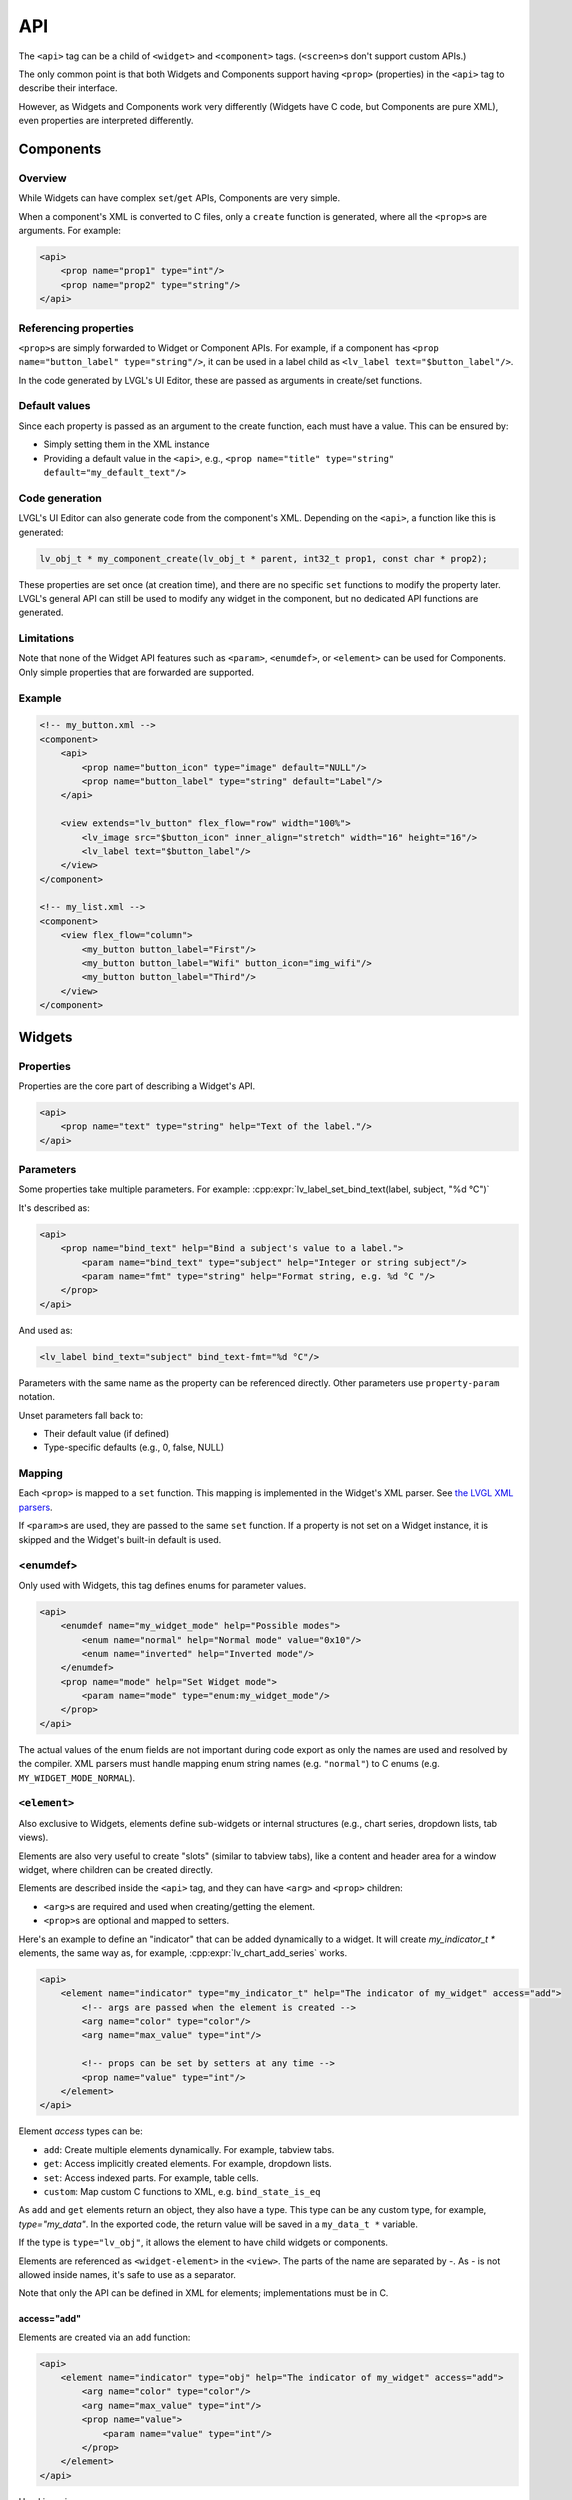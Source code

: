 .. _xml_api:

===
API
===

The ``<api>`` tag can be a child of ``<widget>`` and ``<component>`` tags.
(``<screen>``\ s don't support custom APIs.)

The only common point is that both Widgets and Components support having
``<prop>`` (properties) in the ``<api>`` tag to describe their interface.

However, as Widgets and Components work very differently (Widgets have C code,
but Components are pure XML), even properties are interpreted differently.

Components
**********

Overview
--------

While Widgets can have complex ``set``/``get`` APIs, Components are very simple.

When a component's XML is converted to C files, only a ``create`` function is generated,
where all the ``<prop>``\s are arguments. For example:

.. code-block:: xml

    <api>
        <prop name="prop1" type="int"/>
        <prop name="prop2" type="string"/>
    </api>

Referencing properties
----------------------

``<prop>``\ s are simply forwarded to Widget or Component APIs.
For example, if a component has ``<prop name="button_label" type="string"/>``,
it can be used in a label child as ``<lv_label text="$button_label"/>``.

In the code generated by LVGL's UI Editor, these are passed as arguments in create/set functions.

Default values
--------------

Since each property is passed as an argument to the create function, each must have a value.
This can be ensured by:

- Simply setting them in the XML instance
- Providing a default value in the ``<api>``, e.g., ``<prop name="title" type="string" default="my_default_text"/>``

Code generation
---------------

LVGL's UI Editor can also generate code from the component's XML. Depending on the ``<api>``, a function like
this is generated:

.. code-block:: c

    lv_obj_t * my_component_create(lv_obj_t * parent, int32_t prop1, const char * prop2);

These properties are set once (at creation time), and there are no specific
``set`` functions to modify the property later. LVGL's general API can still be
used to modify any widget in the component, but no dedicated API functions are generated.

Limitations
-----------

Note that none of the Widget API features such as ``<param>``, ``<enumdef>``, or ``<element>``
can be used for Components. Only simple properties that are forwarded are supported.

Example
-------

.. code-block:: xml

    <!-- my_button.xml -->
    <component>
        <api>
            <prop name="button_icon" type="image" default="NULL"/>
            <prop name="button_label" type="string" default="Label"/>
        </api>

        <view extends="lv_button" flex_flow="row" width="100%">
            <lv_image src="$button_icon" inner_align="stretch" width="16" height="16"/>
            <lv_label text="$button_label"/>
        </view>
    </component>

    <!-- my_list.xml -->
    <component>
        <view flex_flow="column">
            <my_button button_label="First"/>
            <my_button button_label="Wifi" button_icon="img_wifi"/>
            <my_button button_label="Third"/>
        </view>
    </component>

Widgets
*******

Properties
----------

Properties are the core part of describing a Widget's API.

.. code-block:: xml

    <api>
        <prop name="text" type="string" help="Text of the label."/>
    </api>

Parameters
----------

Some properties take multiple parameters. For example:
:cpp:expr:`lv_label_set_bind_text(label, subject, "%d °C")`

It's described as:

.. code-block:: xml

    <api>
        <prop name="bind_text" help="Bind a subject's value to a label.">
            <param name="bind_text" type="subject" help="Integer or string subject"/>
            <param name="fmt" type="string" help="Format string, e.g. %d °C "/>
        </prop>
    </api>

And used as:

.. code-block:: xml

    <lv_label bind_text="subject" bind_text-fmt="%d °C"/>

Parameters with the same name as the property can be referenced directly.
Other parameters use ``property-param`` notation.

Unset parameters fall back to:

- Their default value (if defined)
- Type-specific defaults (e.g., 0, false, NULL)

Mapping
-------

Each ``<prop>`` is mapped to a ``set`` function. This mapping is implemented
in the Widget's XML parser.
See `the LVGL XML parsers <https://github.com/lvgl/lvgl/tree/master/src/others/xml/parsers>`_.

If ``<param>``\ s are used, they are passed to the same ``set`` function.
If a property is not set on a Widget instance, it is skipped and the Widget's
built-in default is used.

<enumdef>
---------

Only used with Widgets, this tag defines enums for parameter values.

.. code-block:: xml

    <api>
        <enumdef name="my_widget_mode" help="Possible modes">
            <enum name="normal" help="Normal mode" value="0x10"/>
            <enum name="inverted" help="Inverted mode"/>
        </enumdef>
        <prop name="mode" help="Set Widget mode">
            <param name="mode" type="enum:my_widget_mode"/>
        </prop>
    </api>

The actual values of the enum fields are not important during code export as only the names are used and resolved by the compiler.
XML parsers must handle mapping enum string names (e.g. ``"normal"``) to C enums (e.g. ``MY_WIDGET_MODE_NORMAL``).

.. _xml_widget_element:

``<element>``
-------------

Also exclusive to Widgets, elements define sub-widgets or internal structures
(e.g., chart series, dropdown lists, tab views).

Elements are also very useful to create "slots" (similar to tabview tabs), like a content and header area for a window widget, where
children can be created directly.

Elements are described inside the ``<api>`` tag, and they can have ``<arg>`` and ``<prop>`` children:

- ``<arg>``\s are required and used when creating/getting the element.
- ``<prop>``\s are optional and mapped to setters.

Here's an example to define an "indicator" that can be added dynamically to a widget. It will create `my_indicator_t *`
elements, the same way as, for example, :cpp:expr:`lv_chart_add_series` works.

.. code-block:: xml

    <api>
        <element name="indicator" type="my_indicator_t" help="The indicator of my_widget" access="add">
            <!-- args are passed when the element is created -->
            <arg name="color" type="color"/>
            <arg name="max_value" type="int"/>

            <!-- props can be set by setters at any time -->
            <prop name="value" type="int"/>
        </element>
    </api>

Element `access` types can be:

- ``add``: Create multiple elements dynamically. For example, tabview tabs.
- ``get``: Access implicitly created elements. For example, dropdown lists.
- ``set``: Access indexed parts. For example, table cells.
- ``custom``: Map custom C functions to XML, e.g. ``bind_state_is_eq``

As ``add`` and ``get`` elements return an object, they also have a type.
This type can be any custom type, for example, `type="my_data"`. In the exported code, the
return value will be saved in a ``my_data_t *`` variable.

If the type is ``type="lv_obj"``, it allows the element to have child widgets or components.

Elements are referenced as ``<widget-element>`` in the ``<view>``.
The parts of the name are separated by `-`. As `-` is not allowed inside names, it's safe to use
as a separator.

Note that only the API can be defined in XML for elements; implementations must be in C.

access="add"
~~~~~~~~~~~~

Elements are created via an ``add`` function:

.. code-block:: xml

    <api>
        <element name="indicator" type="obj" help="The indicator of my_widget" access="add">
            <arg name="color" type="color"/>
            <arg name="max_value" type="int"/>
            <prop name="value">
                <param name="value" type="int"/>
            </prop>
        </element>
    </api>

Used in a view:

.. code-block:: xml

    <my_widget width="100px">
        <my_widget-indicator name="indic1" color="0xff0000" max_value="120" value="30"/>
    </my_widget>

LVGL's UI Editor generates this:

.. code-block:: c

    lv_obj_t * my_widget_add_indicator(lv_obj_t * parent, lv_color_t color, int32_t max_value);
    void my_widget_set_indicator_value(lv_obj_t * obj, int32_t value);

access="get"
~~~~~~~~~~~~

Used for internal/implicit elements:

.. code-block:: xml

    <api>
        <element name="control_button" type="obj" help="A control button of my_widget" access="get">
            <arg name="index" type="int"/>
            <prop name="title" type="string"/>
        </element>
    </api>

Used in a view:

.. code-block:: xml

    <my_widget width="100px">
        <my_widget-control_button name="btn1" index="3" title="Hello"/>
    </my_widget>

LVGL's UI Editor generates this:

.. code-block:: c

    lv_obj_t * my_widget_get_control_button(lv_obj_t * parent, int32_t index);
    void my_widget_set_control_button_title(lv_obj_t * obj, const char * text);

access="set"
~~~~~~~~~~~~

Used for indexed access, like setting values in a table:

.. code-block:: xml

    <api>
        <element name="item" type="obj" access="set">
            <arg name="index" type="int"/>
            <prop name="icon" type="img_src"/>
            <prop name="color" type="color"/>
        </element>
    </api>

Used in a view:

.. code-block:: xml

    <my_widget width="100px">
        <my_widget-item index="3" icon_src="image1" color="0xff0000"/>
    </my_widget>

LVGL's UI Editor generates this:

.. code-block:: c

    void my_widget_set_item_icon(lv_obj_t * parent, int32_t index, const void * icon_src);
    void my_widget_set_item_color(lv_obj_t * parent, int32_t index, lv_color_t color);

access="custom"
~~~~~~~~~~~~~~~

Used to describe any custom API functions with a custom name.
"custom" elements can have only arguments and no `type`, so they are pure setters.

.. code-block:: xml

    <element name="bind_color" access="custom">
        <arg name="subject" type="subject"/>
        <arg name="new_color" type="color"/>
        <arg name="ref_value" type="int"/>
    </element>

Used in a view:

.. code-block:: xml

    <my_widget width="100px">
        <my_widget-bind_color subject="subject_1" color="0xff0000" ref_value="15"/>
    </my_widget>

LVGL's UI Editor generates this:

.. code-block:: c

    void my_widget_bind_color(lv_obj_t * parent, lv_subject_t * subject, lv_color_t color, int32_t ref_value);

